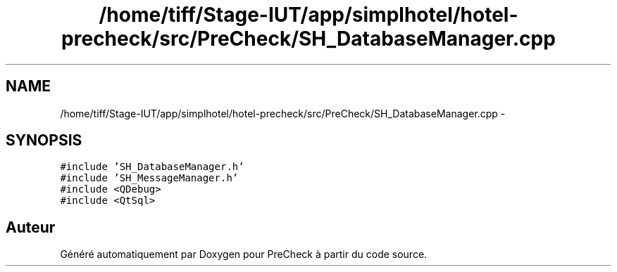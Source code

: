 .TH "/home/tiff/Stage-IUT/app/simplhotel/hotel-precheck/src/PreCheck/SH_DatabaseManager.cpp" 3 "Lundi Juin 24 2013" "Version 0.4" "PreCheck" \" -*- nroff -*-
.ad l
.nh
.SH NAME
/home/tiff/Stage-IUT/app/simplhotel/hotel-precheck/src/PreCheck/SH_DatabaseManager.cpp \- 
.SH SYNOPSIS
.br
.PP
\fC#include 'SH_DatabaseManager\&.h'\fP
.br
\fC#include 'SH_MessageManager\&.h'\fP
.br
\fC#include <QDebug>\fP
.br
\fC#include <QtSql>\fP
.br

.SH "Auteur"
.PP 
Généré automatiquement par Doxygen pour PreCheck à partir du code source\&.
